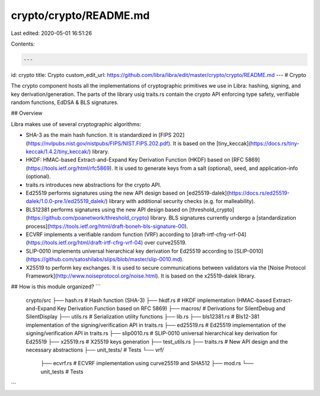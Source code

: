 crypto/crypto/README.md
=======================

Last edited: 2020-05-01 16:51:26

Contents:

.. code-block:: md

    ---
id: crypto
title: Crypto
custom_edit_url: https://github.com/libra/libra/edit/master/crypto/crypto/README.md
---
# Crypto

The crypto component hosts all the implementations of cryptographic primitives we use in Libra: hashing, signing, and key derivation/generation. The parts of the library usig traits.rs contain the crypto API enforcing type safety, verifiable random functions, EdDSA & BLS signatures.

## Overview

Libra makes use of several cryptographic algorithms:

* SHA-3 as the main hash function. It is standardized in [FIPS 202](https://nvlpubs.nist.gov/nistpubs/FIPS/NIST.FIPS.202.pdf). It is based on the [tiny_keccak](https://docs.rs/tiny-keccak/1.4.2/tiny_keccak/) library.
* HKDF: HMAC-based Extract-and-Expand Key Derivation Function (HKDF) based on [RFC 5869](https://tools.ietf.org/html/rfc5869). It is used to generate keys from a salt (optional), seed, and application-info (optional).
* traits.rs introduces new abstractions for the crypto API.
* Ed25519 performs signatures using the new API design based on [ed25519-dalek](https://docs.rs/ed25519-dalek/1.0.0-pre.1/ed25519_dalek/) library with additional security checks (e.g. for malleability).
* BLS12381 performs signatures using the new API design based on [threshold_crypto](https://github.com/poanetwork/threshold_crypto) library. BLS signatures currently undergo a [standardization process](https://tools.ietf.org/html/draft-boneh-bls-signature-00).
* ECVRF implements a verifiable random function (VRF) according to [draft-irtf-cfrg-vrf-04](https://tools.ietf.org/html/draft-irtf-cfrg-vrf-04) over curve25519.
* SLIP-0010 implements universal hierarchical key derivation for Ed25519 according to [SLIP-0010](https://github.com/satoshilabs/slips/blob/master/slip-0010.md).
* X25519 to perform key exchanges. It is used to secure communications between validators via the [Noise Protocol Framework](http://www.noiseprotocol.org/noise.html). It is based on the x25519-dalek library.

## How is this module organized?
```
    crypto/src
    ├── hash.rs             # Hash function (SHA-3)
    ├── hkdf.rs             # HKDF implementation (HMAC-based Extract-and-Expand Key Derivation Function based on RFC 5869)
    ├── macros/             # Derivations for SilentDebug and SilentDisplay
    ├── utils.rs            # Serialization utility functions
    ├── lib.rs
    ├── bls12381.rs         # Bls12-381 implementation of the signing/verification API in traits.rs
    ├── ed25519.rs          # Ed25519 implementation of the signing/verification API in traits.rs
    ├── slip0010.rs         # SLIP-0010 universal hierarchical key derivation for Ed25519
    ├── x25519.rs           # X25519 keys generation
    ├── test_utils.rs
    ├── traits.rs           # New API design and the necessary abstractions
    ├── unit_tests/         # Tests
    └── vrf/
        ├── ecvrf.rs        # ECVRF implementation using curve25519 and SHA512
        ├── mod.rs
        └── unit_tests      # Tests
```


